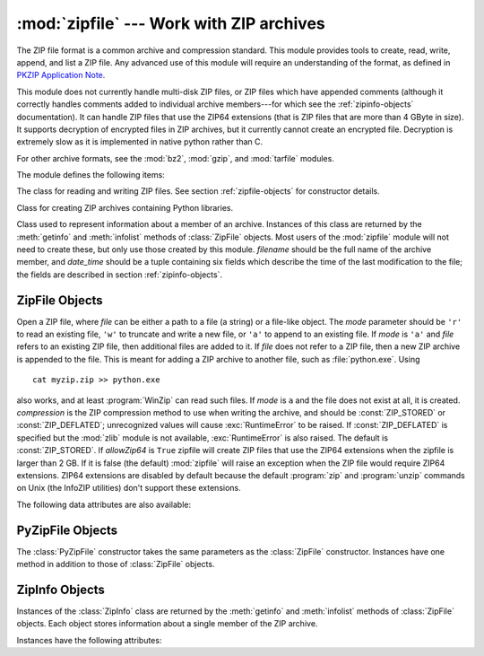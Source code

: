 
:mod:`zipfile` --- Work with ZIP archives
=========================================

.. module:: zipfile
   :synopsis: Read and write ZIP-format archive files.
.. moduleauthor:: James C. Ahlstrom <jim@interet.com>
.. sectionauthor:: James C. Ahlstrom <jim@interet.com>

.. versionadded:: 1.6

The ZIP file format is a common archive and compression standard. This module
provides tools to create, read, write, append, and list a ZIP file.  Any
advanced use of this module will require an understanding of the format, as
defined in `PKZIP Application Note
<http://www.pkware.com/documents/casestudies/APPNOTE.TXT>`_.

This module does not currently handle multi-disk ZIP files, or ZIP files
which have appended comments (although it correctly handles comments
added to individual archive members---for which see the :ref:`zipinfo-objects`
documentation). It can handle ZIP files that use the ZIP64 extensions
(that is ZIP files that are more than 4 GByte in size).  It supports
decryption of encrypted files in ZIP archives, but it currently cannot
create an encrypted file.  Decryption is extremely slow as it is
implemented in native python rather than C.

For other archive formats, see the :mod:`bz2`, :mod:`gzip`, and
:mod:`tarfile` modules.

The module defines the following items:

.. exception:: BadZipfile

   The error raised for bad ZIP files (old name: ``zipfile.error``).


.. exception:: LargeZipFile

   The error raised when a ZIP file would require ZIP64 functionality but that has
   not been enabled.


.. class:: ZipFile

   The class for reading and writing ZIP files.  See section
   :ref:`zipfile-objects` for constructor details.


.. class:: PyZipFile

   Class for creating ZIP archives containing Python libraries.


.. class:: ZipInfo([filename[, date_time]])

   Class used to represent information about a member of an archive. Instances
   of this class are returned by the :meth:`getinfo` and :meth:`infolist`
   methods of :class:`ZipFile` objects.  Most users of the :mod:`zipfile` module
   will not need to create these, but only use those created by this
   module. *filename* should be the full name of the archive member, and
   *date_time* should be a tuple containing six fields which describe the time
   of the last modification to the file; the fields are described in section
   :ref:`zipinfo-objects`.


.. function:: is_zipfile(filename)

   Returns ``True`` if *filename* is a valid ZIP file based on its magic number,
   otherwise returns ``False``.  *filename* may be a file or file-like object too.
   This module does not currently handle ZIP files which have appended comments.

   .. versionchanged:: 2.7
      Support for file and file-like objects.

.. data:: ZIP_STORED

   The numeric constant for an uncompressed archive member.


.. data:: ZIP_DEFLATED

   The numeric constant for the usual ZIP compression method.  This requires the
   zlib module.  No other compression methods are currently supported.


.. seealso::

   `PKZIP Application Note <http://www.pkware.com/documents/casestudies/APPNOTE.TXT>`_
      Documentation on the ZIP file format by Phil Katz, the creator of the format and
      algorithms used.

   `Info-ZIP Home Page <http://www.info-zip.org/>`_
      Information about the Info-ZIP project's ZIP archive programs and development
      libraries.


.. _zipfile-objects:

ZipFile Objects
---------------


.. class:: ZipFile(file[, mode[, compression[, allowZip64]]])

   Open a ZIP file, where *file* can be either a path to a file (a string) or a
   file-like object.  The *mode* parameter should be ``'r'`` to read an existing
   file, ``'w'`` to truncate and write a new file, or ``'a'`` to append to an
   existing file.  If *mode* is ``'a'`` and *file* refers to an existing ZIP file,
   then additional files are added to it.  If *file* does not refer to a ZIP file,
   then a new ZIP archive is appended to the file.  This is meant for adding a ZIP
   archive to another file, such as :file:`python.exe`.  Using ::

      cat myzip.zip >> python.exe

   also works, and at least :program:`WinZip` can read such files. If *mode* is
   ``a`` and the file does not exist at all, it is created. *compression* is the
   ZIP compression method to use when writing the archive, and should be
   :const:`ZIP_STORED` or :const:`ZIP_DEFLATED`; unrecognized values will cause
   :exc:`RuntimeError` to be raised.  If :const:`ZIP_DEFLATED` is specified but the
   :mod:`zlib` module is not available, :exc:`RuntimeError` is also raised.  The
   default is :const:`ZIP_STORED`.  If *allowZip64* is ``True`` zipfile will create
   ZIP files that use the ZIP64 extensions when the zipfile is larger than 2 GB. If
   it is  false (the default) :mod:`zipfile` will raise an exception when the ZIP
   file would require ZIP64 extensions. ZIP64 extensions are disabled by default
   because the default :program:`zip` and :program:`unzip` commands on Unix (the
   InfoZIP utilities) don't support these extensions.

   .. versionchanged:: 2.6
      If the file does not exist, it is created if the mode is 'a'.


.. method:: ZipFile.close()

   Close the archive file.  You must call :meth:`close` before exiting your program
   or essential records will not be written.


.. method:: ZipFile.getinfo(name)

   Return a :class:`ZipInfo` object with information about the archive member
   *name*.  Calling :meth:`getinfo` for a name not currently contained in the
   archive will raise a :exc:`KeyError`.


.. method:: ZipFile.infolist()

   Return a list containing a :class:`ZipInfo` object for each member of the
   archive.  The objects are in the same order as their entries in the actual ZIP
   file on disk if an existing archive was opened.


.. method:: ZipFile.namelist()

   Return a list of archive members by name.


.. method:: ZipFile.open(name[, mode[, pwd]])

   Extract a member from the archive as a file-like object (ZipExtFile). *name* is
   the name of the file in the archive, or a :class:`ZipInfo` object. The *mode*
   parameter, if included, must be one of the following: ``'r'`` (the  default),
   ``'U'``, or ``'rU'``. Choosing ``'U'`` or  ``'rU'`` will enable universal newline
   support in the read-only object. *pwd* is the password used for encrypted files.
   Calling  :meth:`open` on a closed ZipFile will raise a  :exc:`RuntimeError`.

   .. note::

      The file-like object is read-only and provides the following methods:
      :meth:`read`, :meth:`readline`, :meth:`readlines`, :meth:`__iter__`,
      :meth:`next`.

   .. note::

      If the ZipFile was created by passing in a file-like object as the  first
      argument to the constructor, then the object returned by :meth:`.open` shares the
      ZipFile's file pointer.  Under these  circumstances, the object returned by
      :meth:`.open` should not  be used after any additional operations are performed
      on the  ZipFile object.  If the ZipFile was created by passing in a string (the
      filename) as the first argument to the constructor, then  :meth:`.open` will
      create a new file object that will be held by the ZipExtFile, allowing it to
      operate independently of the  ZipFile.

   .. note::

      The :meth:`open`, :meth:`read` and :meth:`extract` methods can take a filename
      or a :class:`ZipInfo` object.  You will appreciate this when trying to read a
      ZIP file that contains members with duplicate names.

   .. versionadded:: 2.6


.. method:: ZipFile.extract(member[, path[, pwd]])

   Extract a member from the archive to the current working directory; *member*
   must be its full name or a :class:`ZipInfo` object).  Its file information is
   extracted as accurately as possible.  *path* specifies a different directory
   to extract to.  *member* can be a filename or a :class:`ZipInfo` object.
   *pwd* is the password used for encrypted files.

   .. versionadded:: 2.6


.. method:: ZipFile.extractall([path[, members[, pwd]]])

   Extract all members from the archive to the current working directory.  *path*
   specifies a different directory to extract to.  *members* is optional and must
   be a subset of the list returned by :meth:`namelist`.  *pwd* is the password
   used for encrypted files.

   .. warning::

      Never extract archives from untrusted sources without prior inspection.
      It is possible that files are created outside of *path*, e.g. members
      that have absolute filenames starting with ``"/"`` or filenames with two
      dots ``".."``.

   .. versionadded:: 2.6


.. method:: ZipFile.printdir()

   Print a table of contents for the archive to ``sys.stdout``.


.. method:: ZipFile.setpassword(pwd)

   Set *pwd* as default password to extract encrypted files.

   .. versionadded:: 2.6


.. method:: ZipFile.read(name[, pwd])

   Return the bytes of the file *name* in the archive.  *name* is the name of the
   file in the archive, or a :class:`ZipInfo` object.  The archive must be open for
   read or append. *pwd* is the password used for encrypted  files and, if specified,
   it will override the default password set with :meth:`setpassword`.  Calling
   :meth:`read` on a closed ZipFile  will raise a :exc:`RuntimeError`.

   .. versionchanged:: 2.6
      *pwd* was added, and *name* can now be a :class:`ZipInfo` object.


.. method:: ZipFile.testzip()

   Read all the files in the archive and check their CRC's and file headers.
   Return the name of the first bad file, or else return ``None``. Calling
   :meth:`testzip` on a closed ZipFile will raise a :exc:`RuntimeError`.


.. method:: ZipFile.write(filename[, arcname[, compress_type]])

   Write the file named *filename* to the archive, giving it the archive name
   *arcname* (by default, this will be the same as *filename*, but without a drive
   letter and with leading path separators removed).  If given, *compress_type*
   overrides the value given for the *compression* parameter to the constructor for
   the new entry.  The archive must be open with mode ``'w'`` or ``'a'`` -- calling
   :meth:`write` on a ZipFile created with mode ``'r'`` will raise a
   :exc:`RuntimeError`.  Calling  :meth:`write` on a closed ZipFile will raise a
   :exc:`RuntimeError`.

   .. note::

      There is no official file name encoding for ZIP files. If you have unicode file
      names, you must convert them to byte strings in your desired encoding before
      passing them to :meth:`write`. WinZip interprets all file names as encoded in
      CP437, also known as DOS Latin.

   .. note::

      Archive names should be relative to the archive root, that is, they should not
      start with a path separator.

   .. note::

      If ``arcname`` (or ``filename``, if ``arcname`` is  not given) contains a null
      byte, the name of the file in the archive will be truncated at the null byte.


.. method:: ZipFile.writestr(zinfo_or_arcname, bytes)

   Write the string *bytes* to the archive; *zinfo_or_arcname* is either the file
   name it will be given in the archive, or a :class:`ZipInfo` instance.  If it's
   an instance, at least the filename, date, and time must be given.  If it's a
   name, the date and time is set to the current date and time. The archive must be
   opened with mode ``'w'`` or ``'a'`` -- calling  :meth:`writestr` on a ZipFile
   created with mode ``'r'``  will raise a :exc:`RuntimeError`.  Calling
   :meth:`writestr` on a closed ZipFile will raise a :exc:`RuntimeError`.

   .. note::

      When passing a :class:`ZipInfo` instance as the *zinfo_or_acrname* parameter,
      the compression method used will be that specified in the *compress_type*
      member of the given :class:`ZipInfo` instance.  By default, the
      :class:`ZipInfo` constructor sets this member to :const:`ZIP_STORED`.

The following data attributes are also available:


.. attribute:: ZipFile.debug

   The level of debug output to use.  This may be set from ``0`` (the default, no
   output) to ``3`` (the most output).  Debugging information is written to
   ``sys.stdout``.

.. attribute:: ZipFile.comment

   The comment text associated with the ZIP file.  If assigning a comment to a
   :class:`ZipFile` instance created with mode 'a' or 'w', this should be a
   string no longer than 65535 bytes.  Comments longer than this will be
   truncated in the written archive when :meth:`ZipFile.close` is called.

.. _pyzipfile-objects:

PyZipFile Objects
-----------------

The :class:`PyZipFile` constructor takes the same parameters as the
:class:`ZipFile` constructor.  Instances have one method in addition to those of
:class:`ZipFile` objects.


.. method:: PyZipFile.writepy(pathname[, basename])

   Search for files :file:`\*.py` and add the corresponding file to the archive.
   The corresponding file is a :file:`\*.pyo` file if available, else a
   :file:`\*.pyc` file, compiling if necessary.  If the pathname is a file, the
   filename must end with :file:`.py`, and just the (corresponding
   :file:`\*.py[co]`) file is added at the top level (no path information).  If the
   pathname is a file that does not end with :file:`.py`, a :exc:`RuntimeError`
   will be raised.  If it is a directory, and the directory is not a package
   directory, then all the files :file:`\*.py[co]` are added at the top level.  If
   the directory is a package directory, then all :file:`\*.py[co]` are added under
   the package name as a file path, and if any subdirectories are package
   directories, all of these are added recursively.  *basename* is intended for
   internal use only.  The :meth:`writepy` method makes archives with file names
   like this::

      string.pyc                                # Top level name
      test/__init__.pyc                         # Package directory
      test/test_support.pyc                          # Module test.test_support
      test/bogus/__init__.pyc                   # Subpackage directory
      test/bogus/myfile.pyc                     # Submodule test.bogus.myfile


.. _zipinfo-objects:

ZipInfo Objects
---------------

Instances of the :class:`ZipInfo` class are returned by the :meth:`getinfo` and
:meth:`infolist` methods of :class:`ZipFile` objects.  Each object stores
information about a single member of the ZIP archive.

Instances have the following attributes:


.. attribute:: ZipInfo.filename

   Name of the file in the archive.


.. attribute:: ZipInfo.date_time

   The time and date of the last modification to the archive member.  This is a
   tuple of six values:

   +-------+--------------------------+
   | Index | Value                    |
   +=======+==========================+
   | ``0`` | Year                     |
   +-------+--------------------------+
   | ``1`` | Month (one-based)        |
   +-------+--------------------------+
   | ``2`` | Day of month (one-based) |
   +-------+--------------------------+
   | ``3`` | Hours (zero-based)       |
   +-------+--------------------------+
   | ``4`` | Minutes (zero-based)     |
   +-------+--------------------------+
   | ``5`` | Seconds (zero-based)     |
   +-------+--------------------------+


.. attribute:: ZipInfo.compress_type

   Type of compression for the archive member.


.. attribute:: ZipInfo.comment

   Comment for the individual archive member.


.. attribute:: ZipInfo.extra

   Expansion field data.  The `PKZIP Application Note
   <http://www.pkware.com/documents/casestudies/APPNOTE.TXT>`_ contains
   some comments on the internal structure of the data contained in this string.


.. attribute:: ZipInfo.create_system

   System which created ZIP archive.


.. attribute:: ZipInfo.create_version

   PKZIP version which created ZIP archive.


.. attribute:: ZipInfo.extract_version

   PKZIP version needed to extract archive.


.. attribute:: ZipInfo.reserved

   Must be zero.


.. attribute:: ZipInfo.flag_bits

   ZIP flag bits.


.. attribute:: ZipInfo.volume

   Volume number of file header.


.. attribute:: ZipInfo.internal_attr

   Internal attributes.


.. attribute:: ZipInfo.external_attr

   External file attributes.


.. attribute:: ZipInfo.header_offset

   Byte offset to the file header.


.. attribute:: ZipInfo.CRC

   CRC-32 of the uncompressed file.


.. attribute:: ZipInfo.compress_size

   Size of the compressed data.


.. attribute:: ZipInfo.file_size

   Size of the uncompressed file.

